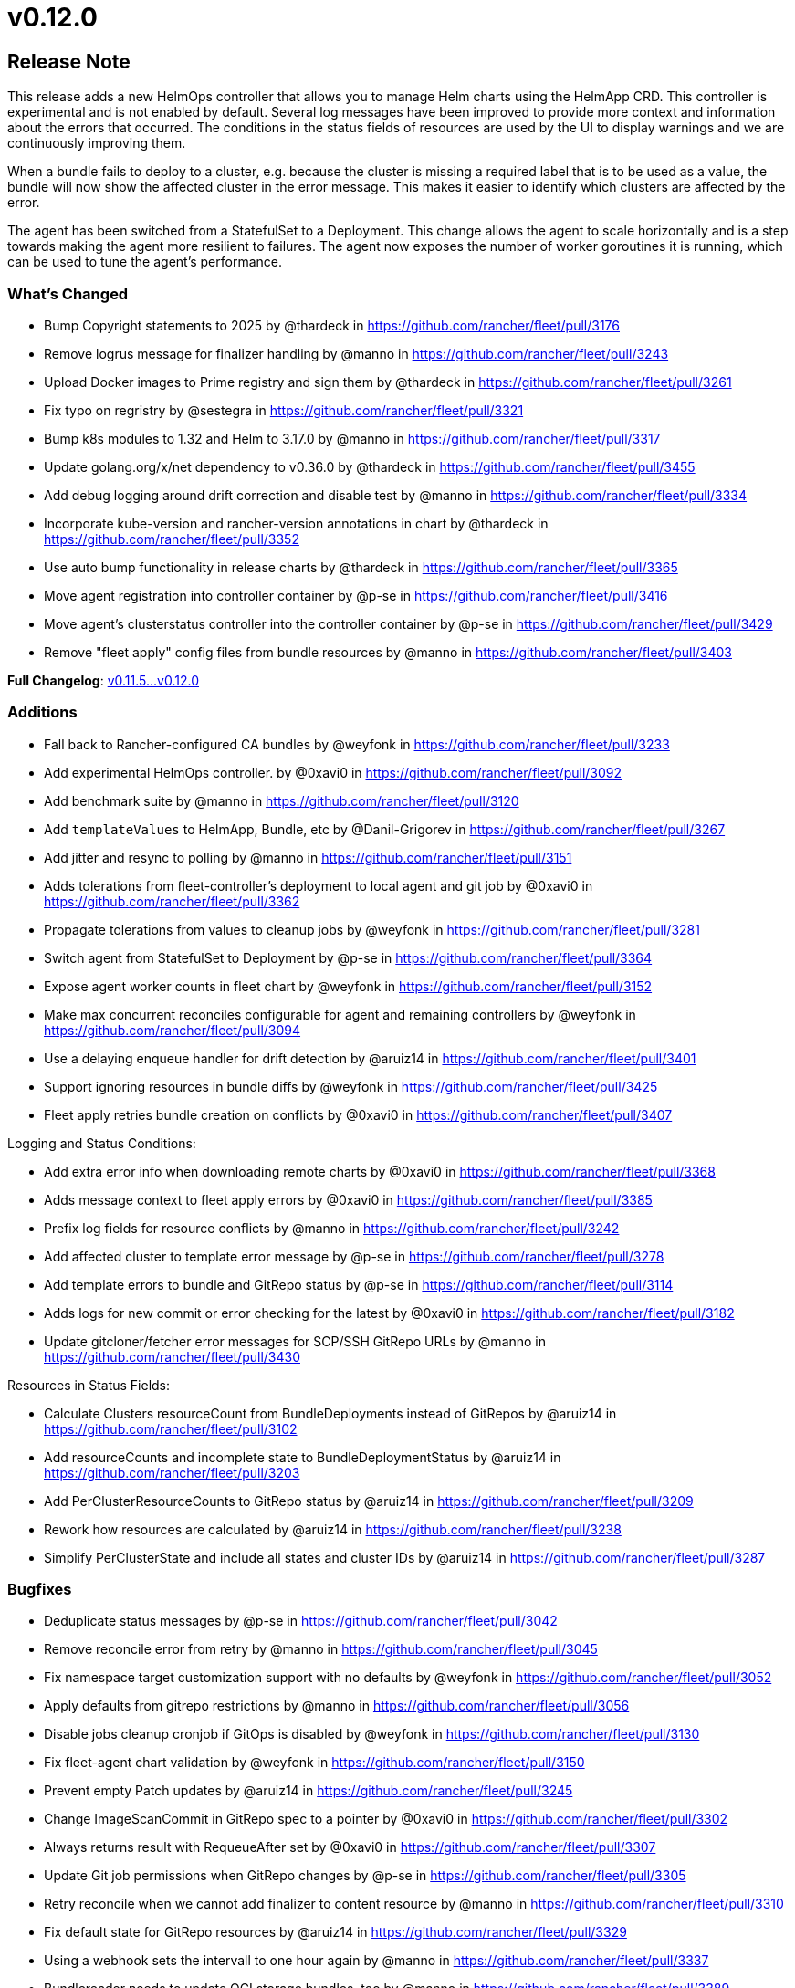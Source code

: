 = v0.12.0

== Release Note

This release adds a new HelmOps controller that allows you to manage Helm charts using the HelmApp CRD. This controller is experimental and is not enabled by default.
Several log messages have been improved to provide more context and information about the errors that occurred. The conditions in the status fields of resources are used by the UI to display warnings and we are continuously improving them.

When a bundle fails to deploy to a cluster, e.g. because the cluster is missing a required label that is to be used as a value, the bundle will now show the affected cluster in the error message. This makes it easier to identify which clusters are affected by the error.

The agent has been switched from a StatefulSet to a Deployment. This change allows the agent to scale horizontally and is a step towards making the agent more resilient to failures. The agent now exposes the number of worker goroutines it is running, which can be used to tune the agent's performance.

=== What's Changed

* Bump Copyright statements to 2025 by @thardeck in https://github.com/rancher/fleet/pull/3176
* Remove logrus message for finalizer handling by @manno in https://github.com/rancher/fleet/pull/3243
* Upload Docker images to Prime registry and sign them by @thardeck in https://github.com/rancher/fleet/pull/3261
* Fix typo on regristry by @sestegra in https://github.com/rancher/fleet/pull/3321
* Bump k8s modules to 1.32 and Helm to 3.17.0 by @manno in https://github.com/rancher/fleet/pull/3317
* Update golang.org/x/net dependency to v0.36.0 by @thardeck in https://github.com/rancher/fleet/pull/3455
* Add debug logging around drift correction and disable test by @manno in https://github.com/rancher/fleet/pull/3334
* Incorporate kube-version and rancher-version annotations in chart by @thardeck in https://github.com/rancher/fleet/pull/3352
* Use auto bump functionality in release charts by @thardeck in https://github.com/rancher/fleet/pull/3365
* Move agent registration into controller container by @p-se in https://github.com/rancher/fleet/pull/3416
* Move agent's clusterstatus controller into the controller container by @p-se in https://github.com/rancher/fleet/pull/3429
* Remove "fleet apply" config files from bundle resources by @manno in https://github.com/rancher/fleet/pull/3403

*Full Changelog*: https://github.com/rancher/fleet/compare/v0.11.5...v0.12.0[v0.11.5\...v0.12.0]

=== Additions

* Fall back to Rancher-configured CA bundles by @weyfonk in https://github.com/rancher/fleet/pull/3233
* Add experimental HelmOps controller. by @0xavi0 in https://github.com/rancher/fleet/pull/3092
* Add benchmark suite by @manno in https://github.com/rancher/fleet/pull/3120
* Add `templateValues` to HelmApp, Bundle, etc by @Danil-Grigorev in https://github.com/rancher/fleet/pull/3267
* Add jitter and resync to polling by @manno in https://github.com/rancher/fleet/pull/3151
* Adds tolerations from fleet-controller's deployment to local agent and git job by @0xavi0 in https://github.com/rancher/fleet/pull/3362
* Propagate tolerations from values to cleanup jobs by @weyfonk in https://github.com/rancher/fleet/pull/3281
* Switch agent from StatefulSet to Deployment by @p-se in https://github.com/rancher/fleet/pull/3364
* Expose agent worker counts in fleet chart by @weyfonk in https://github.com/rancher/fleet/pull/3152
* Make max concurrent reconciles configurable for agent and remaining controllers by @weyfonk in https://github.com/rancher/fleet/pull/3094
* Use a delaying enqueue handler for drift detection  by @aruiz14 in https://github.com/rancher/fleet/pull/3401
* Support ignoring resources in bundle diffs by @weyfonk in https://github.com/rancher/fleet/pull/3425
* Fleet apply retries bundle creation on conflicts by @0xavi0 in https://github.com/rancher/fleet/pull/3407 

Logging and Status Conditions:

* Add extra error info when downloading remote charts by @0xavi0 in https://github.com/rancher/fleet/pull/3368
* Adds message context to fleet apply errors by @0xavi0 in https://github.com/rancher/fleet/pull/3385
* Prefix log fields for resource conflicts by @manno in https://github.com/rancher/fleet/pull/3242
* Add affected cluster to template error message by @p-se in https://github.com/rancher/fleet/pull/3278
* Add template errors to bundle and GitRepo status by @p-se in https://github.com/rancher/fleet/pull/3114
* Adds logs for new commit or error checking for the latest by @0xavi0 in https://github.com/rancher/fleet/pull/3182
* Update gitcloner/fetcher error messages for SCP/SSH GitRepo URLs by @manno in https://github.com/rancher/fleet/pull/3430


Resources in Status Fields:

* Calculate Clusters resourceCount from BundleDeployments instead of GitRepos by @aruiz14 in https://github.com/rancher/fleet/pull/3102
* Add resourceCounts and incomplete state to BundleDeploymentStatus by @aruiz14 in https://github.com/rancher/fleet/pull/3203
* Add PerClusterResourceCounts to GitRepo status by @aruiz14 in https://github.com/rancher/fleet/pull/3209
* Rework how resources are calculated by @aruiz14 in https://github.com/rancher/fleet/pull/3238
* Simplify PerClusterState and include all states and cluster IDs by @aruiz14 in https://github.com/rancher/fleet/pull/3287

=== Bugfixes

* Deduplicate status messages by @p-se in https://github.com/rancher/fleet/pull/3042
* Remove reconcile error from retry by @manno in https://github.com/rancher/fleet/pull/3045
* Fix namespace target customization support with no defaults by @weyfonk in https://github.com/rancher/fleet/pull/3052
* Apply defaults from gitrepo restrictions by @manno in https://github.com/rancher/fleet/pull/3056
* Disable jobs cleanup cronjob if GitOps is disabled by @weyfonk in https://github.com/rancher/fleet/pull/3130
* Fix fleet-agent chart validation by @weyfonk in https://github.com/rancher/fleet/pull/3150
* Prevent empty Patch updates by @aruiz14 in https://github.com/rancher/fleet/pull/3245
* Change ImageScanCommit in GitRepo spec to a pointer by @0xavi0 in https://github.com/rancher/fleet/pull/3302
* Always returns result with RequeueAfter set by @0xavi0 in https://github.com/rancher/fleet/pull/3307
* Update Git job permissions when GitRepo changes by @p-se in https://github.com/rancher/fleet/pull/3305
* Retry reconcile when we cannot add finalizer to content resource by @manno in https://github.com/rancher/fleet/pull/3310
* Fix default state for GitRepo resources by @aruiz14 in https://github.com/rancher/fleet/pull/3329
* Using a webhook sets the intervall to one hour again by @manno in https://github.com/rancher/fleet/pull/3337
* Bundlereader needs to update OCI storage bundles, too by @manno in https://github.com/rancher/fleet/pull/3389
* Fix BundleDeployment resource counts when a resource is missing by @aruiz14 in https://github.com/rancher/fleet/pull/3408
* Delete both, statefulset and deployment on agent update by @p-se in https://github.com/rancher/fleet/pull/3449

=== New Contributors
* @sestegra made their first contribution in https://github.com/rancher/fleet/pull/3321

== Download

* https://github.com/rancher/fleet/releases/download/v0.12.0/fleet-crd-0.12.0.tgz[fleet-crd-0.12.0.tgz]
* https://github.com/rancher/fleet/releases/download/v0.12.0/fleet-0.12.0.tgz[fleet-0.12.0.tgz]
* https://github.com/rancher/fleet/releases/download/v0.12.0/fleet-agent-0.12.0.tgz[fleet-agent-0.12.0.tgz]
* https://github.com/rancher/fleet/releases/download/v0.12.0/fleet_0.12.0_checksums.txt[fleet_0.12.0_checksums.txt]
* https://github.com/rancher/fleet/releases/download/v0.12.0/fleet-windows-amd64.exe[fleet-windows-amd64.exe]
* https://github.com/rancher/fleet/releases/download/v0.12.0/fleet-linux-amd64[fleet-linux-amd64]
* https://github.com/rancher/fleet/releases/download/v0.12.0/fleetcontroller-linux-arm64[fleetcontroller-linux-arm64]
* https://github.com/rancher/fleet/releases/download/v0.12.0/fleetcontroller-linux-amd64[fleetcontroller-linux-amd64]
* https://github.com/rancher/fleet/releases/download/v0.12.0/fleet-linux-arm64[fleet-linux-arm64]
* https://github.com/rancher/fleet/releases/download/v0.12.0/fleetagent-windows-amd64.exe[fleetagent-windows-amd64.exe]
* https://github.com/rancher/fleet/releases/download/v0.12.0/fleetagent-linux-arm64[fleetagent-linux-arm64]
* https://github.com/rancher/fleet/releases/download/v0.12.0/fleetagent-linux-amd64[fleetagent-linux-amd64]

_Information retrieved from https://github.com/rancher/fleet/releases/tag/v0.12.0[here]_
